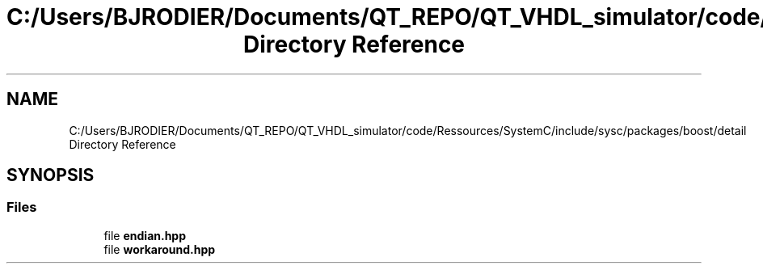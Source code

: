 .TH "C:/Users/BJRODIER/Documents/QT_REPO/QT_VHDL_simulator/code/Ressources/SystemC/include/sysc/packages/boost/detail Directory Reference" 3 "VHDL simulator" \" -*- nroff -*-
.ad l
.nh
.SH NAME
C:/Users/BJRODIER/Documents/QT_REPO/QT_VHDL_simulator/code/Ressources/SystemC/include/sysc/packages/boost/detail Directory Reference
.SH SYNOPSIS
.br
.PP
.SS "Files"

.in +1c
.ti -1c
.RI "file \fBendian\&.hpp\fP"
.br
.ti -1c
.RI "file \fBworkaround\&.hpp\fP"
.br
.in -1c
